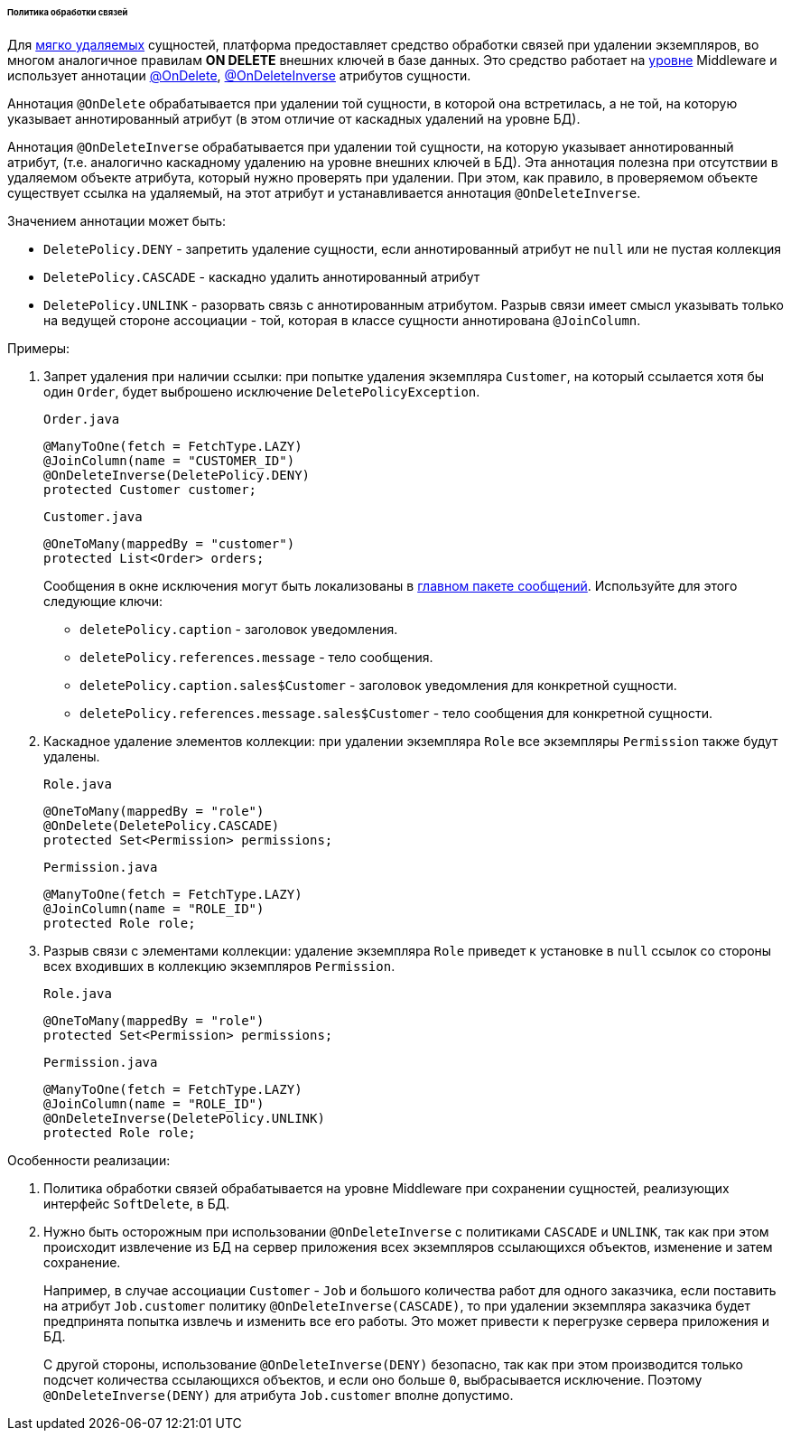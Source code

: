 :sourcesdir: ../../../../../../source

[[delete_policy]]
====== Политика обработки связей

Для <<soft_deletion,мягко удаляемых>> сущностей, платформа предоставляет средство обработки связей при удалении экземпляров, во многом аналогичное правилам *ON DELETE* внешних ключей в базе данных. Это средство работает на <<app_tiers,уровне>> Middleware и использует аннотации <<onDelete_annotation,@OnDelete>>, <<onDeleteInverse_annotation,@OnDeleteInverse>> атрибутов сущности.

Аннотация `@OnDelete` обрабатывается при удалении той сущности, в которой она встретилась, а не той, на которую указывает аннотированный атрибут (в этом отличие от каскадных удалений на уровне БД).

Аннотация `@OnDeleteInverse` обрабатывается при удалении той сущности, на которую указывает аннотированный атрибут, (т.е. аналогично каскадному удалению на уровне внешних ключей в БД). Эта аннотация полезна при отсутствии в удаляемом объекте атрибута, который нужно проверять при удалении. При этом, как правило, в проверяемом объекте существует ссылка на удаляемый, на этот атрибут и устанавливается аннотация `@OnDeleteInverse`. 

Значением аннотации может быть: 

* `DeletePolicy.DENY` - запретить удаление сущности, если аннотированный атрибут не `null` или не пустая коллекция 

* `DeletePolicy.CASCADE` - каскадно удалить аннотированный атрибут 

* `DeletePolicy.UNLINK` - разорвать связь с аннотированным атрибутом. Разрыв связи имеет смысл указывать только на ведущей стороне ассоциации - той, которая в классе сущности аннотирована `@JoinColumn`. 

Примеры: 

. Запрет удаления при наличии ссылки: при попытке удаления экземпляра `Customer`, на который ссылается хотя бы один `Order`, будет выброшено исключение `DeletePolicyException`.
+
`Order.java`
+
[source, java]
----
@ManyToOne(fetch = FetchType.LAZY)
@JoinColumn(name = "CUSTOMER_ID")
@OnDeleteInverse(DeletePolicy.DENY)
protected Customer customer;
----
+
`Customer.java`
+
[source, java]
----
@OneToMany(mappedBy = "customer")
protected List<Order> orders;
----
+
--
Сообщения в окне исключения могут быть локализованы в <<main_message_pack,главном пакете сообщений>>. Используйте для этого следующие ключи:

* `deletePolicy.caption` - заголовок уведомления.

* `deletePolicy.references.message` - тело сообщения.

* `deletePolicy.caption.sales$Customer` - заголовок уведомления для конкретной сущности.

* `deletePolicy.references.message.sales$Customer` - тело сообщения для конкретной сущности.
--

. Каскадное удаление элементов коллекции: при удалении экземпляра `Role` все экземпляры `Permission` также будут удалены.
+
`Role.java`
+
[source, java]
----
@OneToMany(mappedBy = "role")
@OnDelete(DeletePolicy.CASCADE)
protected Set<Permission> permissions;
----
+
`Permission.java`
+
[source, java]
----
@ManyToOne(fetch = FetchType.LAZY)
@JoinColumn(name = "ROLE_ID")
protected Role role;
----
. Разрыв связи с элементами коллекции: удаление экземпляра `Role` приведет к установке в `null` ссылок со стороны всех входивших в коллекцию экземпляров `Permission`.
+
`Role.java`
+
[source, java]
----
@OneToMany(mappedBy = "role")
protected Set<Permission> permissions;
----
+
`Permission.java`
+
[source, java]
----
@ManyToOne(fetch = FetchType.LAZY)
@JoinColumn(name = "ROLE_ID")
@OnDeleteInverse(DeletePolicy.UNLINK)
protected Role role;
----

Особенности реализации:

. Политика обработки связей обрабатывается на уровне Middleware при сохранении сущностей, реализующих интерфейс `SoftDelete`, в БД.

. Нужно быть осторожным при использовании `@OnDeleteInverse` с политиками `CASCADE` и `UNLINK`, так как при этом происходит извлечение из БД на сервер приложения всех экземпляров ссылающихся объектов, изменение и затем сохранение.
+
Например, в случае ассоциации `Customer` - `Job` и большого количества работ для одного заказчика, если поставить на атрибут `Job.customer` политику `@OnDeleteInverse(CASCADE)`, то при удалении экземпляра заказчика будет предпринята попытка извлечь и изменить все его работы. Это может привести к перегрузке сервера приложения и БД.
+
С другой стороны, использование `@OnDeleteInverse(DENY)` безопасно, так как при этом производится только подсчет количества ссылающихся объектов, и если оно больше `0`, выбрасывается исключение. Поэтому `@OnDeleteInverse(DENY)` для атрибута `Job.customer` вполне допустимо.

